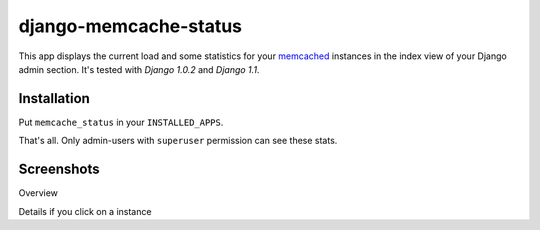 ======================
django-memcache-status
======================

This app displays the current load and some statistics for your memcached_
instances in the index view of your Django admin section. It's tested with
*Django 1.0.2* and *Django 1.1*.

Installation
============

Put ``memcache_status`` in your ``INSTALLED_APPS``.

That's all. Only admin-users with ``superuser`` permission can see these stats.

Screenshots
===========

.. image:: http://cloud.github.com/downloads/bartTC/django-memcache-status/memcache_status_1.png

Overview

.. image:: http://cloud.github.com/downloads/bartTC/django-memcache-status/memcache_status_2.png

Details if you click on a instance

.. _memcached: http://www.danga.com/memcached/